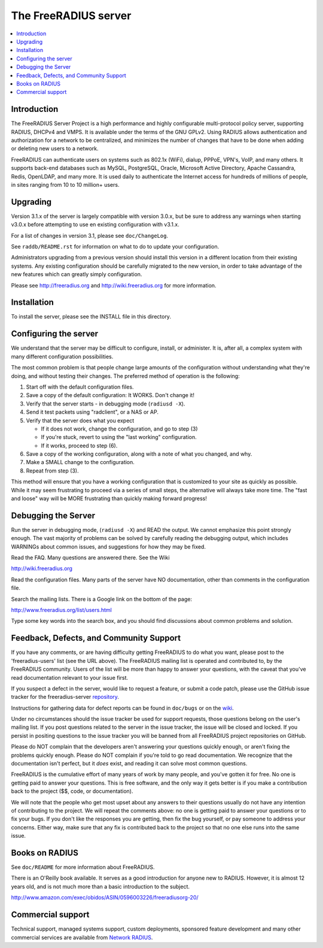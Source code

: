 The FreeRADIUS server
=====================

|BuildStatus|_ |CoverityStatus|_

.. contents::
   :local:

Introduction
------------

The FreeRADIUS Server Project is a high performance and highly
configurable multi-protocol policy server, supporting RADIUS, DHCPv4
and VMPS. It is available under the terms of the GNU GPLv2.
Using RADIUS allows authentication and authorization for a network
to be centralized, and minimizes the number of changes that have to
be done when adding or deleting new users to a network.

FreeRADIUS can authenticate users on systems such as 802.1x (WiFi),
dialup, PPPoE, VPN's, VoIP, and many others.  It supports back-end
databases such as MySQL, PostgreSQL, Oracle, Microsoft Active
Directory, Apache Cassandra, Redis, OpenLDAP, and many more.  It is
used daily to authenticate the Internet access for hundreds of millions
of people, in sites ranging from 10 to 10 million+ users.

Upgrading
---------
Version 3.1.x of the server is largely compatible with version 3.0.x,
but be sure to address any warnings when starting v3.0.x before
attempting to use en existing configuration with v3.1.x.

For a list of changes in version 3.1, please see ``doc/ChangeLog``.

See ``raddb/README.rst`` for information on what to do to update your
configuration.

Administrators upgrading from a previous version should install this
version in a different location from their existing systems.  Any
existing configuration should be carefully migrated to the new
version, in order to take advantage of the new features which can
greatly simply configuration.

Please see http://freeradius.org and http://wiki.freeradius.org for
more information.


Installation
------------

To install the server, please see the INSTALL file in this directory.

Configuring the server
----------------------

We understand that the server may be difficult to configure,
install, or administer.  It is, after all, a complex system with many
different configuration possibilities.

The most common problem is that people change large amounts of the
configuration without understanding what they're doing, and without
testing their changes.  The preferred method of operation is the
following:

1. Start off with the default configuration files.
2. Save a copy of the default configuration: It WORKS.  Don't change it!
3. Verify that the server starts - in debugging mode (``radiusd -X``).
4. Send it test packets using "radclient", or a NAS or AP.
5. Verify that the server does what you expect

   - If it does not work, change the configuration, and go to step (3)
   - If you're stuck, revert to using the "last working" configuration.
   - If it works, proceed to step (6).
  
6. Save a copy of the working configuration, along with a note of what
   you changed, and why.
7. Make a SMALL change to the configuration.
8. Repeat from step (3).

This method will ensure that you have a working configuration that
is customized to your site as quickly as possible.  While it may seem
frustrating to proceed via a series of small steps, the alternative
will always take more time.  The "fast and loose" way will be MORE
frustrating than quickly making forward progress!

Debugging the Server
--------------------

Run the server in debugging mode, (``radiusd -X``) and READ the output.
We cannot emphasize this point strongly enough.  The vast majority of
problems can be solved by carefully reading the debugging output,
which includes WARNINGs about common issues, and suggestions for how
they may be fixed.

Read the FAQ.  Many questions are answered there.  See the Wiki

http://wiki.freeradius.org

Read the configuration files.  Many parts of the server have NO
documentation, other than comments in the configuration file.

Search the mailing lists.  There is a Google link on the bottom of
the page:

http://www.freeradius.org/list/users.html

Type some key words into the search box, and you should find
discussions about common problems and solution.


Feedback, Defects, and Community Support
----------------------------------------

If you have any comments, or are having difficulty getting FreeRADIUS
to do what you want, please post to the 'freeradius-users' list
(see the URL above).  The FreeRADIUS mailing list is operated and
contributed to, by the FreeRADIUS community. Users of the list will be
more than happy to answer your questions, with the caveat that you've
read documentation relevant to your issue first.

If you suspect a defect in the server, would like to request a feature,
or submit a code patch, please use the GitHub issue tracker for the
freeradius-server `repository
<https://github.com/FreeRADIUS/freeradius-server>`_.

Instructions for gathering data for defect reports can be found in
``doc/bugs`` or on the `wiki
<http://wiki.freeradius.org/project/bug-reports>`_.

Under no circumstances should the issue tracker be used for support
requests, those questions belong on the user's mailing list.  If you
post questions related to the server in the issue tracker, the issue
will be closed and locked.  If you persist in positing questions to
the issue tracker you will be banned from all FreeRADIUS project
repositories on GitHub.

Please do NOT complain that the developers aren't answering your
questions quickly enough, or aren't fixing the problems quickly
enough.  Please do NOT complain if you're told to go read
documentation.  We recognize that the documentation isn't perfect, but
it *does* exist, and reading it can solve most common questions.

FreeRADIUS is the cumulative effort of many years of work by many
people, and you've gotten it for free.  No one is getting paid to answer
your questions.  This is free software, and the only way it gets better
is if you make a contribution back to the project ($$, code, or
documentation).

We will note that the people who get most upset about any answers to
their questions usually do not have any intention of contributing to
the project.  We will repeat the comments above: no one is getting
paid to answer your questions or to fix your bugs.  If you don't like
the responses you are getting, then fix the bug yourself, or pay
someone to address your concerns.  Either way, make sure that any fix
is contributed back to the project so that no one else runs into the
same issue.

Books on RADIUS
---------------

See ``doc/README`` for more information about FreeRADIUS.

There is an O'Reilly book available.  It serves as a good
introduction for anyone new to RADIUS.  However, it is almost 12 years
old, and is not much more than a basic introduction to the subject.

http://www.amazon.com/exec/obidos/ASIN/0596003226/freeradiusorg-20/

Commercial support
------------------

Technical support, managed systems support, custom deployments,
sponsored feature development and many other commercial services
are available from `Network RADIUS
<http://www.networkradius.com>`_.


.. |CoverityStatus| image:: https://scan.coverity.com/projects/58/badge.svg?
.. _CoverityStatus: https://scan.coverity.com/projects/58

.. |BuildStatus| image:: https://travis-ci.org/FreeRADIUS/freeradius-server.png?branch=v3.1.x
.. _BuildStatus: https://travis-ci.org/FreeRADIUS/freeradius-server

